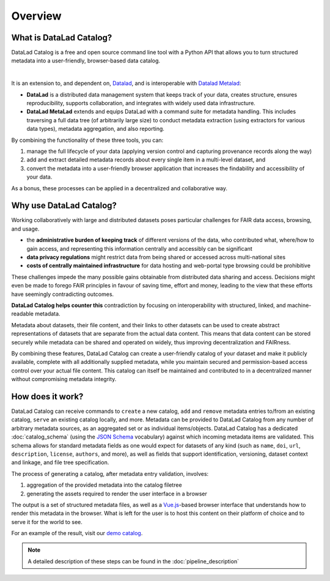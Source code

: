 Overview
********

What is DataLad Catalog?
========================

DataLad Catalog is a free and open source command line tool with a Python API
that allows you to turn structured metadata into a user-friendly, browser-based
data catalog.


.. image:: /_static/datalad_catalog_functionality.svg
   :width: 80%
   :alt: alternate text
   :align: center

|

It is an extension to, and dependent on, `Datalad`_, and is interoperable with 
`Datalad Metalad`_:

- **DataLad** is a distributed data management system that keeps track of
  your data, creates structure, ensures reproducibility, supports collaboration,
  and integrates with widely used data infrastructure.
- **DataLad MetaLad** extends and equips DataLad with a command suite for metadata
  handling. This includes traversing a full data tree (of arbitrarily large size) to 
  conduct metadata extraction (using extractors for various data
  types), metadata aggregation, and also reporting.

By combining the functionality of these three tools, you can:

1. manage the full lifecycle of your data (applying version control and capturing
   provenance records along the way)
2. add and extract detailed metadata records about every single item in a
   multi-level dataset, and
3. convert the metadata into a user-friendly browser application that increases
   the findability and accessibility of your data.

As a bonus, these processes can be applied in a decentralized and collaborative way.

Why use DataLad Catalog?
========================

Working collaboratively with large and distributed datasets poses particular
challenges for FAIR data access, browsing, and usage.

- the **administrative burden of keeping track** of different versions of the
  data, who contributed what, where/how to gain access, and representing this
  information centrally and accessibly can be significant
- **data privacy regulations** might restrict data from being shared or accessed
  across multi-national sites
- **costs of centrally maintained infrastructure** for data hosting and
  web-portal type browsing could be prohibitive

These challenges impede the many possible gains obtainable from distributed data
sharing and access. Decisions might even be made to forego FAIR principles in
favour of saving time, effort and money, leading to the view that these efforts
have seemingly contradicting outcomes.

.. image:: /_static/datacat1_the_challenge.svg

**DataLad Catalog helps counter this** contradiction by focusing on
interoperability with structured, linked, and machine-readable metadata.

Metadata about datasets, their file content, and their links to other datasets
can be used to create abstract representations of datasets that are separate
from the actual data content. This means that data content can be stored
securely while metadata can be shared and operated on widely, thus improving
decentralization and FAIRness.

.. image:: /_static/datacat2_the_opportunity.svg

By combining these features, DataLad Catalog can create a user-friendly
catalog of your dataset and make it publicly available, complete with all
additionally supplied metadata, while you maintain secured and permission-based
access control over your actual file content. This catalog can itself be
maintained and contributed to in a decentralized manner without compromising
metadata integrity.


How does it work?
=================

DataLad Catalog can receive commands to ``create`` a new catalog, ``add`` and
``remove`` metadata entries to/from an existing catalog, ``serve`` an existing
catalog locally, and more. Metadata can be provided to DataLad Catalog from any
number of arbitrary metadata sources, as an aggregated set or as individual
items/objects. DataLad Catalog has a dedicated :doc:`catalog_schema` (using the
`JSON Schema`_ vocabulary) against which incoming metadata items are validated.
This schema allows for standard metadata fields as one would expect for datasets
of any kind (such as ``name``, ``doi``, ``url``, ``description``, ``license``,
``authors``, and more), as well as fields that support identification, versioning,
dataset context and linkage, and file tree specification.

The process of generating a catalog, after metadata entry validation, involves:

1. aggregation of the provided metadata into the catalog filetree
2. generating the assets required to render the user interface in a browser

The output is a set of structured metadata files, as well as a `Vue.js`_-based
browser interface that understands how to render this metadata in the browser.
What is left for the user is to host this content on their platform of choice
and to serve it for the world to see.

For an example of the result, visit our `demo catalog`_.

.. image:: /_static/datacat4_the_catalog.svg



.. note:: A detailed description of these steps can be found in the :doc:`pipeline_description`

.. _DataLad: https://github.com/datalad/datalad
.. _DataLad Metalad: https://github.com/datalad/datalad-metalad
.. _demo catalog: https://datalad.github.io/datalad-catalog/
.. _JSON Schema: https://json-schema.org/
.. _Vue.js: https://vuejs.org/




